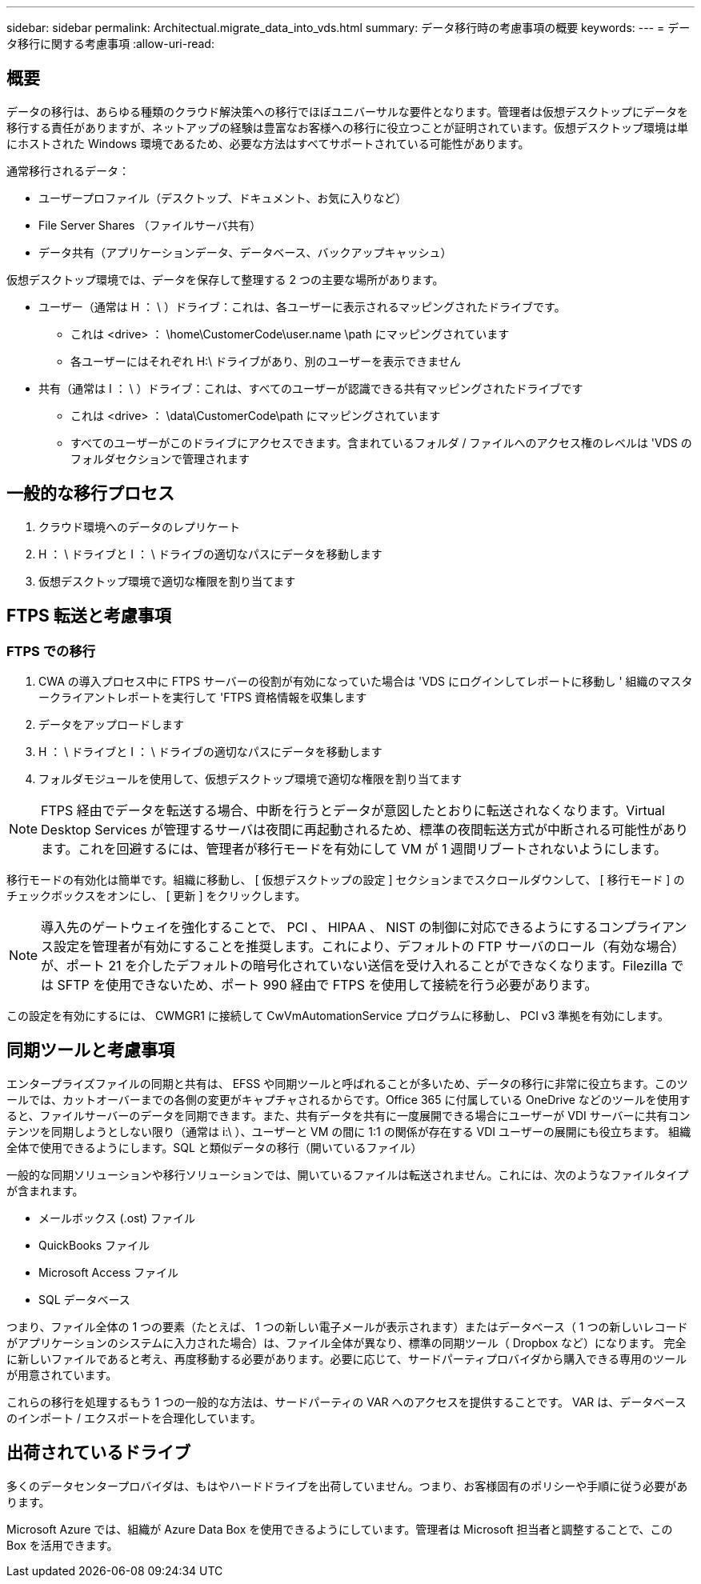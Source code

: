 ---
sidebar: sidebar 
permalink: Architectual.migrate_data_into_vds.html 
summary: データ移行時の考慮事項の概要 
keywords:  
---
= データ移行に関する考慮事項
:allow-uri-read: 




== 概要

データの移行は、あらゆる種類のクラウド解決策への移行でほぼユニバーサルな要件となります。管理者は仮想デスクトップにデータを移行する責任がありますが、ネットアップの経験は豊富なお客様への移行に役立つことが証明されています。仮想デスクトップ環境は単にホストされた Windows 環境であるため、必要な方法はすべてサポートされている可能性があります。

.通常移行されるデータ：
* ユーザープロファイル（デスクトップ、ドキュメント、お気に入りなど）
* File Server Shares （ファイルサーバ共有）
* データ共有（アプリケーションデータ、データベース、バックアップキャッシュ）


.仮想デスクトップ環境では、データを保存して整理する 2 つの主要な場所があります。
* ユーザー（通常は H ： \ ）ドライブ：これは、各ユーザーに表示されるマッピングされたドライブです。
+
** これは <drive> ： \home\CustomerCode\user.name \path にマッピングされています
** 各ユーザーにはそれぞれ H:\ ドライブがあり、別のユーザーを表示できません


* 共有（通常は I ： \ ）ドライブ：これは、すべてのユーザーが認識できる共有マッピングされたドライブです
+
** これは <drive> ： \data\CustomerCode\path にマッピングされています
** すべてのユーザーがこのドライブにアクセスできます。含まれているフォルダ / ファイルへのアクセス権のレベルは 'VDS のフォルダセクションで管理されます






== 一般的な移行プロセス

. クラウド環境へのデータのレプリケート
. H ： \ ドライブと I ： \ ドライブの適切なパスにデータを移動します
. 仮想デスクトップ環境で適切な権限を割り当てます




== FTPS 転送と考慮事項



=== FTPS での移行

. CWA の導入プロセス中に FTPS サーバーの役割が有効になっていた場合は 'VDS にログインしてレポートに移動し ' 組織のマスタークライアントレポートを実行して 'FTPS 資格情報を収集します
. データをアップロードします
. H ： \ ドライブと I ： \ ドライブの適切なパスにデータを移動します
. フォルダモジュールを使用して、仮想デスクトップ環境で適切な権限を割り当てます



NOTE: FTPS 経由でデータを転送する場合、中断を行うとデータが意図したとおりに転送されなくなります。Virtual Desktop Services が管理するサーバは夜間に再起動されるため、標準の夜間転送方式が中断される可能性があります。これを回避するには、管理者が移行モードを有効にして VM が 1 週間リブートされないようにします。

移行モードの有効化は簡単です。組織に移動し、 [ 仮想デスクトップの設定 ] セクションまでスクロールダウンして、 [ 移行モード ] のチェックボックスをオンにし、 [ 更新 ] をクリックします。


NOTE: 導入先のゲートウェイを強化することで、 PCI 、 HIPAA 、 NIST の制御に対応できるようにするコンプライアンス設定を管理者が有効にすることを推奨します。これにより、デフォルトの FTP サーバのロール（有効な場合）が、ポート 21 を介したデフォルトの暗号化されていない送信を受け入れることができなくなります。Filezilla では SFTP を使用できないため、ポート 990 経由で FTPS を使用して接続を行う必要があります。

この設定を有効にするには、 CWMGR1 に接続して CwVmAutomationService プログラムに移動し、 PCI v3 準拠を有効にします。



== 同期ツールと考慮事項

エンタープライズファイルの同期と共有は、 EFSS や同期ツールと呼ばれることが多いため、データの移行に非常に役立ちます。このツールでは、カットオーバーまでの各側の変更がキャプチャされるからです。Office 365 に付属している OneDrive などのツールを使用すると、ファイルサーバーのデータを同期できます。また、共有データを共有に一度展開できる場合にユーザーが VDI サーバーに共有コンテンツを同期しようとしない限り（通常は i:\ ）、ユーザーと VM の間に 1:1 の関係が存在する VDI ユーザーの展開にも役立ちます。 組織全体で使用できるようにします。SQL と類似データの移行（開いているファイル）

.一般的な同期ソリューションや移行ソリューションでは、開いているファイルは転送されません。これには、次のようなファイルタイプが含まれます。
* メールボックス (.ost) ファイル
* QuickBooks ファイル
* Microsoft Access ファイル
* SQL データベース


つまり、ファイル全体の 1 つの要素（たとえば、 1 つの新しい電子メールが表示されます）またはデータベース（ 1 つの新しいレコードがアプリケーションのシステムに入力された場合）は、ファイル全体が異なり、標準の同期ツール（ Dropbox など）になります。 完全に新しいファイルであると考え、再度移動する必要があります。必要に応じて、サードパーティプロバイダから購入できる専用のツールが用意されています。

これらの移行を処理するもう 1 つの一般的な方法は、サードパーティの VAR へのアクセスを提供することです。 VAR は、データベースのインポート / エクスポートを合理化しています。



== 出荷されているドライブ

多くのデータセンタープロバイダは、もはやハードドライブを出荷していません。つまり、お客様固有のポリシーや手順に従う必要があります。

Microsoft Azure では、組織が Azure Data Box を使用できるようにしています。管理者は Microsoft 担当者と調整することで、この Box を活用できます。
